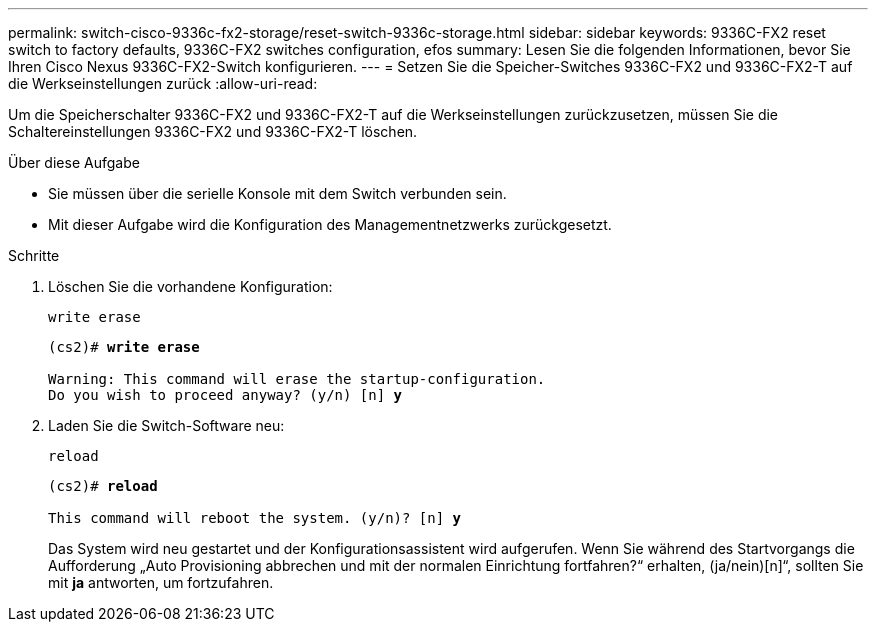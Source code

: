 ---
permalink: switch-cisco-9336c-fx2-storage/reset-switch-9336c-storage.html 
sidebar: sidebar 
keywords: 9336C-FX2 reset switch to factory defaults, 9336C-FX2 switches configuration, efos 
summary: Lesen Sie die folgenden Informationen, bevor Sie Ihren Cisco Nexus 9336C-FX2-Switch konfigurieren. 
---
= Setzen Sie die Speicher-Switches 9336C-FX2 und 9336C-FX2-T auf die Werkseinstellungen zurück
:allow-uri-read: 


[role="lead"]
Um die Speicherschalter 9336C-FX2 und 9336C-FX2-T auf die Werkseinstellungen zurückzusetzen, müssen Sie die Schaltereinstellungen 9336C-FX2 und 9336C-FX2-T löschen.

.Über diese Aufgabe
* Sie müssen über die serielle Konsole mit dem Switch verbunden sein.
* Mit dieser Aufgabe wird die Konfiguration des Managementnetzwerks zurückgesetzt.


.Schritte
. Löschen Sie die vorhandene Konfiguration:
+
`write erase`

+
[listing, subs="+quotes"]
----
(cs2)# *write erase*

Warning: This command will erase the startup-configuration.
Do you wish to proceed anyway? (y/n) [n] *y*
----
. Laden Sie die Switch-Software neu:
+
`reload`

+
[listing, subs="+quotes"]
----
(cs2)# *reload*

This command will reboot the system. (y/n)? [n] *y*
----
+
Das System wird neu gestartet und der Konfigurationsassistent wird aufgerufen.  Wenn Sie während des Startvorgangs die Aufforderung „Auto Provisioning abbrechen und mit der normalen Einrichtung fortfahren?“ erhalten,  (ja/nein)[n]“, sollten Sie mit *ja* antworten, um fortzufahren.


